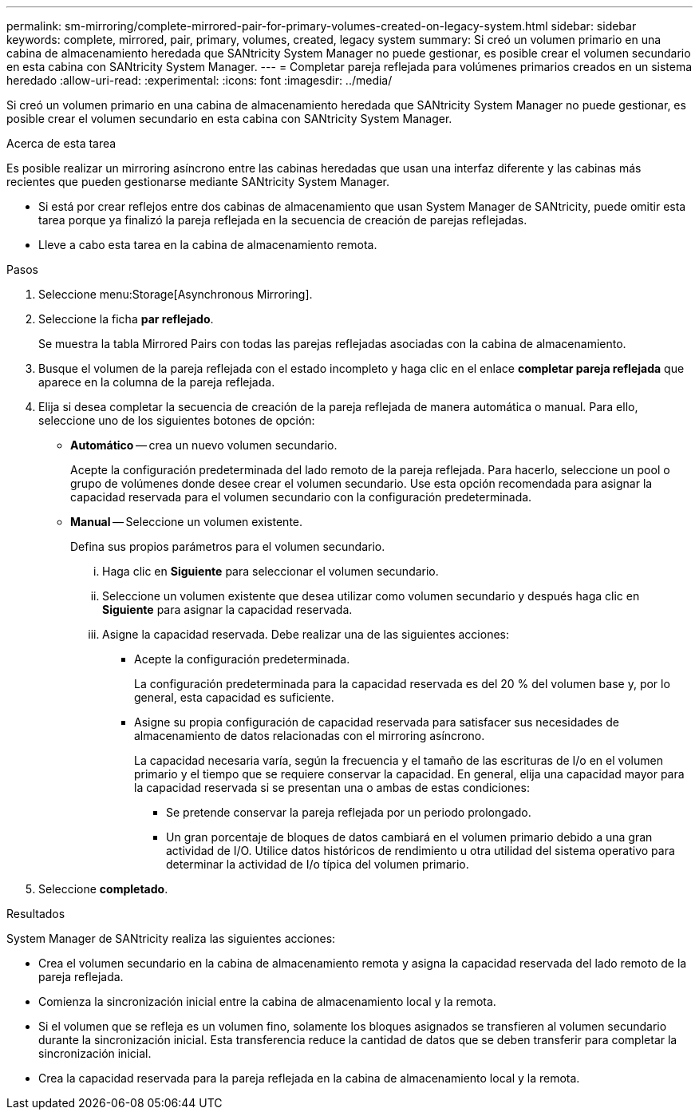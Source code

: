 ---
permalink: sm-mirroring/complete-mirrored-pair-for-primary-volumes-created-on-legacy-system.html 
sidebar: sidebar 
keywords: complete, mirrored, pair, primary, volumes, created, legacy system 
summary: Si creó un volumen primario en una cabina de almacenamiento heredada que SANtricity System Manager no puede gestionar, es posible crear el volumen secundario en esta cabina con SANtricity System Manager. 
---
= Completar pareja reflejada para volúmenes primarios creados en un sistema heredado
:allow-uri-read: 
:experimental: 
:icons: font
:imagesdir: ../media/


[role="lead"]
Si creó un volumen primario en una cabina de almacenamiento heredada que SANtricity System Manager no puede gestionar, es posible crear el volumen secundario en esta cabina con SANtricity System Manager.

.Acerca de esta tarea
Es posible realizar un mirroring asíncrono entre las cabinas heredadas que usan una interfaz diferente y las cabinas más recientes que pueden gestionarse mediante SANtricity System Manager.

* Si está por crear reflejos entre dos cabinas de almacenamiento que usan System Manager de SANtricity, puede omitir esta tarea porque ya finalizó la pareja reflejada en la secuencia de creación de parejas reflejadas.
* Lleve a cabo esta tarea en la cabina de almacenamiento remota.


.Pasos
. Seleccione menu:Storage[Asynchronous Mirroring].
. Seleccione la ficha *par reflejado*.
+
Se muestra la tabla Mirrored Pairs con todas las parejas reflejadas asociadas con la cabina de almacenamiento.

. Busque el volumen de la pareja reflejada con el estado incompleto y haga clic en el enlace *completar pareja reflejada* que aparece en la columna de la pareja reflejada.
. Elija si desea completar la secuencia de creación de la pareja reflejada de manera automática o manual. Para ello, seleccione uno de los siguientes botones de opción:
+
** *Automático* -- crea un nuevo volumen secundario.
+
Acepte la configuración predeterminada del lado remoto de la pareja reflejada. Para hacerlo, seleccione un pool o grupo de volúmenes donde desee crear el volumen secundario. Use esta opción recomendada para asignar la capacidad reservada para el volumen secundario con la configuración predeterminada.

** *Manual* -- Seleccione un volumen existente.
+
Defina sus propios parámetros para el volumen secundario.

+
... Haga clic en *Siguiente* para seleccionar el volumen secundario.
... Seleccione un volumen existente que desea utilizar como volumen secundario y después haga clic en *Siguiente* para asignar la capacidad reservada.
... Asigne la capacidad reservada. Debe realizar una de las siguientes acciones:
+
**** Acepte la configuración predeterminada.
+
La configuración predeterminada para la capacidad reservada es del 20 % del volumen base y, por lo general, esta capacidad es suficiente.

**** Asigne su propia configuración de capacidad reservada para satisfacer sus necesidades de almacenamiento de datos relacionadas con el mirroring asíncrono.
+
La capacidad necesaria varía, según la frecuencia y el tamaño de las escrituras de I/o en el volumen primario y el tiempo que se requiere conservar la capacidad. En general, elija una capacidad mayor para la capacidad reservada si se presentan una o ambas de estas condiciones:

+
***** Se pretende conservar la pareja reflejada por un periodo prolongado.
***** Un gran porcentaje de bloques de datos cambiará en el volumen primario debido a una gran actividad de I/O. Utilice datos históricos de rendimiento u otra utilidad del sistema operativo para determinar la actividad de I/o típica del volumen primario.








. Seleccione *completado*.


.Resultados
System Manager de SANtricity realiza las siguientes acciones:

* Crea el volumen secundario en la cabina de almacenamiento remota y asigna la capacidad reservada del lado remoto de la pareja reflejada.
* Comienza la sincronización inicial entre la cabina de almacenamiento local y la remota.
* Si el volumen que se refleja es un volumen fino, solamente los bloques asignados se transfieren al volumen secundario durante la sincronización inicial. Esta transferencia reduce la cantidad de datos que se deben transferir para completar la sincronización inicial.
* Crea la capacidad reservada para la pareja reflejada en la cabina de almacenamiento local y la remota.

